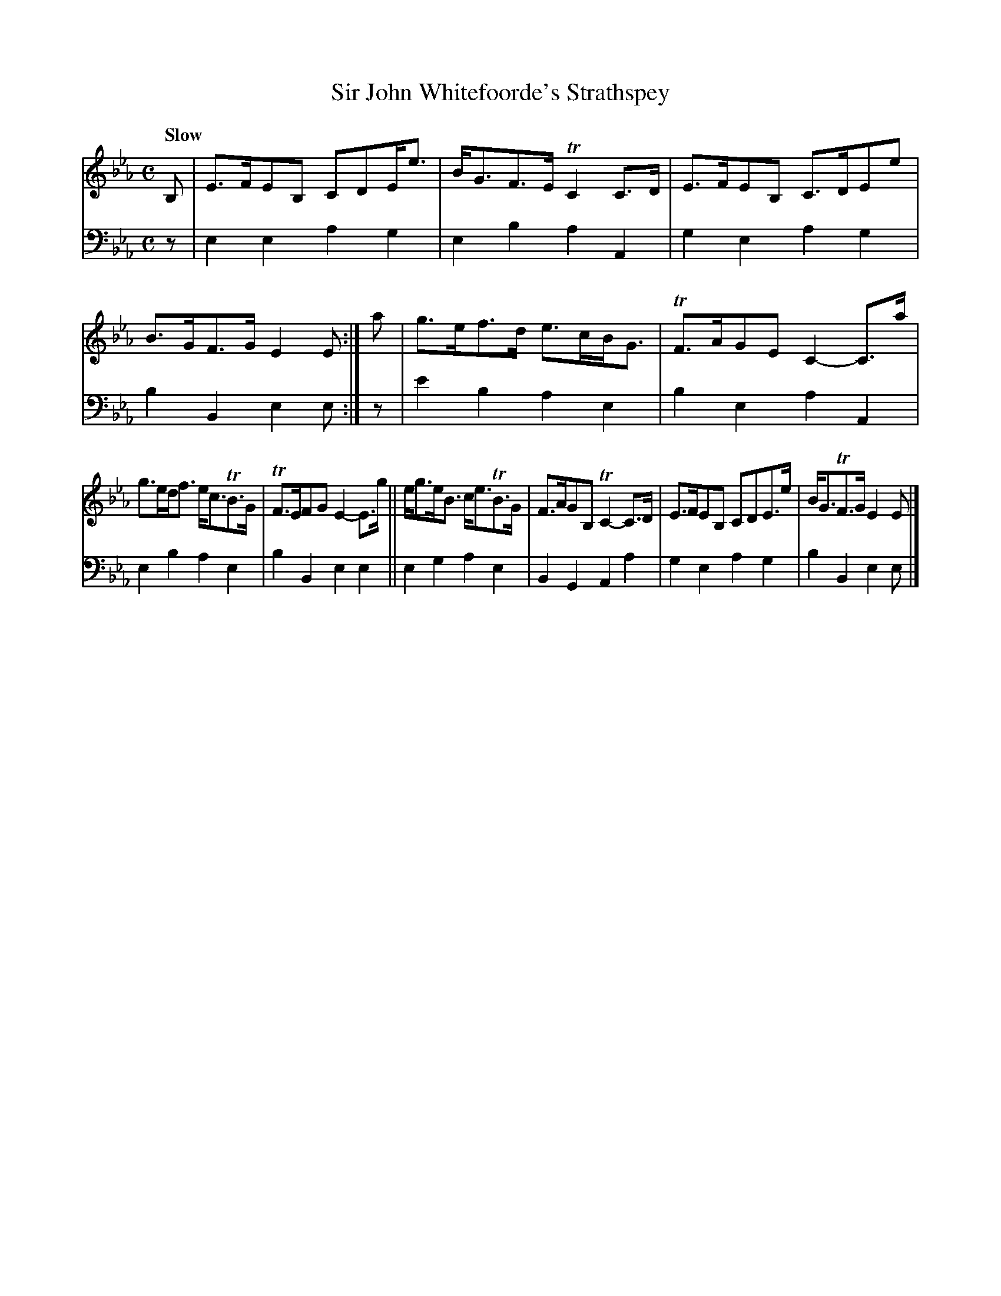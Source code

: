 X: 1121
T: Sir John Whitefoorde's Strathspey
%R: air, strathspey
B: Niel Gow & Sons "A Collection of Strathspey Reels, etc." v.1 p.12 #1
Z: 2022 John Chambers <jc:trillian.mit.edu>
N: The book has the 2nd strain with an initial repeat in the bass voice, but no final repeat; fixed to match the 1st strain.
M: C
L: 1/8
Q: "Slow"
K: Eb
% - - - - - - - - - -
V: 1 staves=2
B, |\
E>FEB, CDE<e | B<GF>E TC2C>D | E>FEB, C>DEe | B>GF>G E2E :| a | g>ef>d e>cB<G | TF>AGE C2-C>a |
g>ed<f e<cTB>G | TF>EFG E2-E>g || e<ge<B c<eTB>G | F>AGB, TC2-C>D | E>FEB, CDE>e | B<GTF>G E2E |]
% - - - - - - - - - -
% Voice 2 preserves the staff layout in the book.
V: 2 clef=bass middle=d
z | e2e2 a2g2 | e2b2 a2A2 | g2e2 a2g2 | b2B2 e2e :| z | e'2b2 a2e2 | b2e2 a2A2 |
e2b2 a2e2 | b2B2 e2e2 || e2g2 a2e2 | B2G2 A2a2 | g2e2 a2g2 | b2B2 e2e |]
